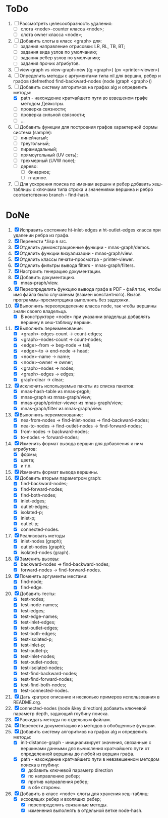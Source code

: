 * ToDo
1. [ ] Рассмотреть целесообразность удаления:
   - [ ] слота <node>-counter класса <node>;
   - [ ] слота owner класса <node>;     
2. [ ] Добавить слоты в класс <graph> для:
   - [ ] задания направление отрисовки: LR, RL, TB, BT;
   - [ ] задания вида узлов по умолчанию; 
   - [ ] задания ребер узлов по умолчанию;
   - [ ] задания прочих атрибутов.
3. [ ] view-graph vs view-graph-new ((g <graph>) (pv <printer-viewer>)
4. [ ] Определить методы с аргументами типа nil для вершин, ребер и
   графов (defmethod find-backward-nodes (node (graph <graph>))
5. [-] Добавить систему алгоритмов на графах alg и определить методы:
   - [X] path - нахождение кратчайшего пути во взвешеном графе методом
     Дейкстры.
   - [ ] проверка связности;
   - [ ] проверка сильной связности;
   - [ ] ...
6. [ ] Добавить функции для построения графов характерной формы
   система (sample):
   - [ ] линейчатый;
   - [ ] треугольный;
   - [ ] пирамидальный;
   - [ ] прямоугольный (UV сеть);
   - [ ] трехмерный (UVW поле);
   - [ ] дерево:
     - [ ] бинарное;
     - [ ] n-арное.
7. [ ] Для ускорения поиска по именам вершин и ребер добавить
   хеш-таблицы с ключами типа строка и значениями вершина и ребро
   соответственно branch - find-hash.
       
* DoNe
1. [X] Исправить состояние ht-inlet-edges и ht-outlet-edges класса при
   удалении ребра из графа.
2. [X] Перенести *.lisp в src.
3. [X] Отделить демонстрационные функции - mnas-graph/demos. 
4. [X] Отделить функции визуализации - mnas-graph/view. 
5. [X] Отделить классы печати-просмотра - printer-viewer.
6. [X] Отделить фильтры вывода filters - mnas-graph/filters. 
7. [X] Настроить генерацию документации.
8. [X] Добавить документацию.
   - [X] mnas-praph/view.
9. [X] Переопределить функцию вывода графа в PDF - файл так, чтобы
   имя файла было случайным (взамен константного). Вызов
   программы-просмотрщика выполнять без задержки.
10. [X] Выполнить переопределение класса node, так чтобы вершины
    знали своего владельца.
    - [X] В конструкторе <node> при указании владельца добавлять
      вершину в хеш-таблицу вершин.
11. [X] Выполнить переименование:
    - [X] <graph>-edges-count -> count-edges;
    - [X] <graph>-nodes-count -> count-nodes;
    - [X] <edge>-from -> beg-node -> tail;
    - [X] <edge>-to   -> end-node -> head;     
    - [X] <node>-name -> name;
    - [X] <node>-owner -> owner;
    - [X] <graph>-nodes -> nodes;
    - [X] <graph>-edges -> edges;
    - [X] graph-clear -> clear;
12. [X] исключить используемые пакеты из списка пакетов:
    - [X] mnas-hash-table из mnas-prgph;
    - [X] mnas-graph из mnas-graph/view; 
    - [X] mnas-graph/printer-viewer из mnas-graph/view; 
    - [X] mnas-graph/filter из mnas-graph/view.      
13. [X] Выполнить переименование:       
    - [X] nea-from-nodes -> find-inlet-nodes  -> find-backward-nodes;
    - [X] nea-to-nodes   -> find-outlet-nodes -> find-forward-nodes;
    - [X] from-nodes -> backward-nodes;
    - [X] to-nodes   -> forward-nodes;      
14. [X] Изменить формат вывода вершин для добавления к ним атрибутов:
    - [X] формы;
    - [X] цвета;
    - [X] и т.п.
15. [X] Изменить формат вывода вершины. 
16. [X] Добавить вторым параметром graph:
    - [X] find-backward-nodes; 
    - [X] find-forward-nodes;
    - [X] find-both-nodes;
    - [X] inlet-edges;
    - [X] outlet-edges;
    - [X] isolated-p;
    - [X] inlet-p;
    - [X] outlet-p;
    - [X] connected-nodes.
17. [X] Реализовать методы
    - [X] inlet-nodes (graph);
    - [X] outlet-nodes (graph);
    - [X] isolated-nodes (graph).
18. [X] Заменить вызовы:
    - [X] backward-nodes -> find-backward-nodes;
    - [X] forward-nodes  -> find-forward-nodes.
19. [X] Поменять аргументы местами:
    - [X] find-node;
    - [X] find-edge.
20. [X] Добавить тесты:
    - [X] test-nodes;
    - [X] test-node-names;
    - [X] test-edges;
    - [X] test-edge-names;
    - [X] test-inlet-edges;
    - [X] test-outlet-edges;
    - [X] test-both-edges;
    - [X] test-isolated-p;
    - [X] test-inlet-p;
    - [X] test-outlet-p;
    - [X] test-inlet-nodes;
    - [X] test-outlet-nodes;
    - [X] test-isolated-nodes;
    - [X] test-find-backward-nodes;
    - [X] test-find-forward-nodes;
    - [X] test-find-both-nodes;
    - [X] test-connected-nodes.
21. [X] Дать кратрое описание и несколько примеров использования в
    README.org.
22. [X] connected-nodes (node &key direction) добавить ключевой
    параметр depth, задающий глубину поиска.
23. [X] Раскидать методы по отдельным файлам. 
24. [X] Перенести документацию из методов в обобщенные функции. 
25. [X] Добавить систему алгоритмов на графах alg и определить методы:
    - [X] init-distance-graph - инициализирует значения, связанные с
      вершинами данными для вычисления кратчайшего пути от определенной
      вершины до любой из вершин графа.
    - [X] path - нахождение кратчайшего пути в невзвешенном методом
      поиска в глубину:
      - [X] добавить ключевой параметр direction
      - [X] по направлению ребер;
      - [X] против направления ребер;
      - [X] в обе стороны.
26. [X] Добавить в класс <node> слоты для хранения хеш-таблиц:
    - [X] исходящих ребер и вхолящих ребер;
      - [X] переопределить связанные методы.
      - [X] изменения выполнять в отдельной ветке node-hash.
